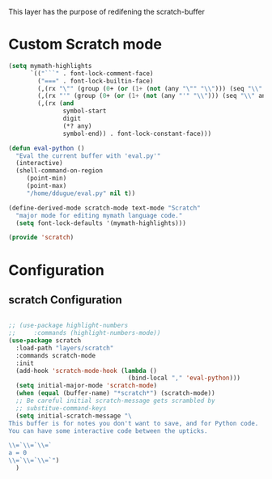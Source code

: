This layer has the purpose of redifening the scratch-buffer

* Custom Scratch mode
#+BEGIN_SRC emacs-lisp :tangle scratch.el
(setq mymath-highlights
      `(("```" . font-lock-comment-face)
        ("===" . font-lock-builtin-face)
        (,(rx "\"" (group (0+ (or (1+ (not (any "\"" "\\"))) (seq "\\" anything)))) "\"") . font-lock-string-face)
        (,(rx "'" (group (0+ (or (1+ (not (any "'" "\\"))) (seq "\\" anything)))) "'") . font-lock-string-face)
        (,(rx (and
               symbol-start
               digit
               (*? any)
               symbol-end)) . font-lock-constant-face)))

(defun eval-python ()
  "Eval the current buffer with 'eval.py'"
  (interactive)
  (shell-command-on-region
     (point-min)
     (point-max)
     "/home/ddugue/eval.py" nil t))

(define-derived-mode scratch-mode text-mode "Scratch"
  "major mode for editing mymath language code."
  (setq font-lock-defaults '(mymath-highlights)))

(provide 'scratch)
#+END_SRC

* Configuration
** scratch Configuration
#+BEGIN_SRC emacs-lisp :tangle config.el

;; (use-package highlight-numbers
;;     :commands (highlight-numbers-mode))
(use-package scratch
  :load-path "layers/scratch"
  :commands scratch-mode
  :init
  (add-hook 'scratch-mode-hook (lambda ()
                                 (bind-local "," 'eval-python)))
  (setq initial-major-mode 'scratch-mode)
  (when (equal (buffer-name) "*scratch*") (scratch-mode))
  ;; Be careful initial scratch-message gets scrambled by
  ;; substitue-command-keys
  (setq initial-scratch-message "\
This buffer is for notes you don't want to save, and for Python code.
You can have some interactive code between the upticks.

\\=`\\=`\\=`
a = 0
\\=`\\=`\\=`")
  )
#+END_SRC
